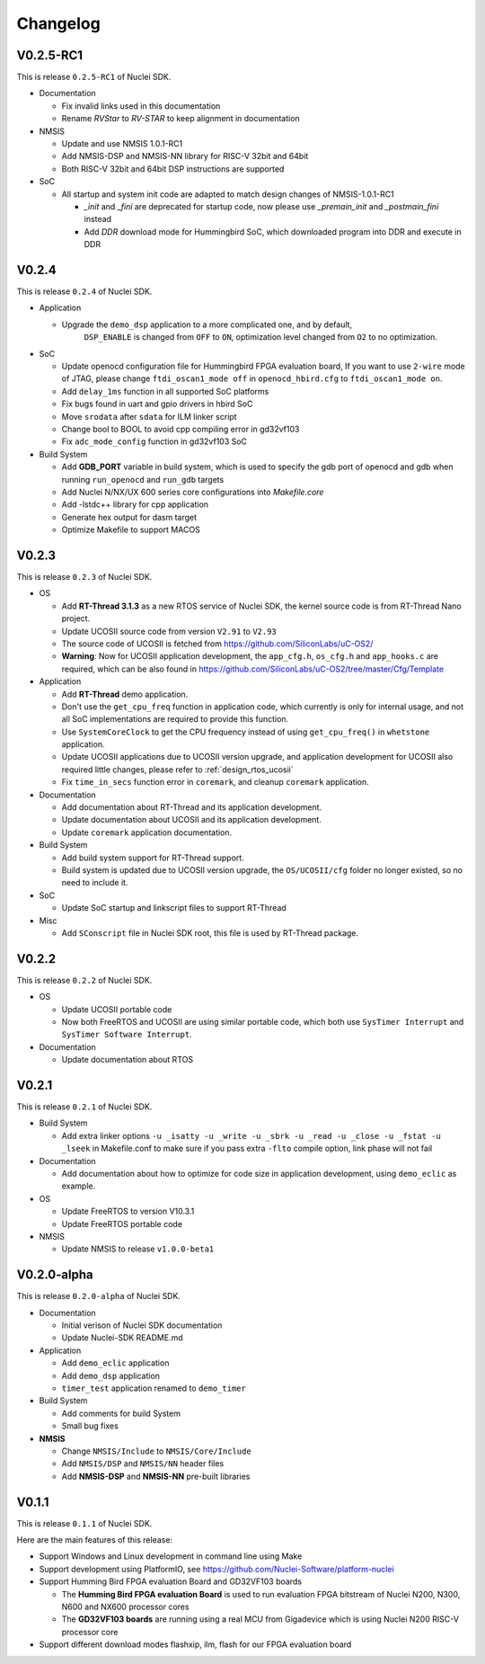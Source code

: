 .. _changelog:

Changelog
=========

V0.2.5-RC1
----------

This is release ``0.2.5-RC1`` of Nuclei SDK.

* Documentation

  - Fix invalid links used in this documentation
  - Rename `RVStar` to `RV-STAR` to keep alignment in documentation

* NMSIS

  - Update and use NMSIS 1.0.1-RC1
  - Add NMSIS-DSP and NMSIS-NN library for RISC-V 32bit and 64bit
  - Both RISC-V 32bit and 64bit DSP instructions are supported

* SoC

  - All startup and system init code are adapted to match design changes of NMSIS-1.0.1-RC1

    - `_init` and `_fini` are deprecated for startup code, now please use `_premain_init` and `_postmain_fini` instead
    - Add `DDR` download mode for Hummingbird SoC, which downloaded program into DDR and execute in DDR

V0.2.4
------

This is release ``0.2.4`` of Nuclei SDK.

* Application

  - Upgrade the ``demo_dsp`` application to a more complicated one, and by default,
     ``DSP_ENABLE`` is changed from ``OFF`` to ``ON``, optimization level changed from
     ``O2`` to no optimization.

* SoC

  - Update openocd configuration file for Hummingbird FPGA evaluation board,
    If you want to use ``2-wire`` mode of JTAG, please change ``ftdi_oscan1_mode off``
    in ``openocd_hbird.cfg`` to ``ftdi_oscan1_mode on``.
  - Add ``delay_1ms`` function in all supported SoC platforms
  - Fix bugs found in uart and gpio drivers in hbird SoC
  - Move ``srodata`` after ``sdata`` for ILM linker script
  - Change bool to BOOL to avoid cpp compiling error in gd32vf103
  - Fix ``adc_mode_config`` function in gd32vf103 SoC

* Build System

  - Add **GDB_PORT** variable in build system, which is used to specify the gdb port
    of openocd and gdb when running ``run_openocd`` and ``run_gdb`` targets
  - Add Nuclei N/NX/UX 600 series core configurations into *Makefile.core*
  - Add -lstdc++ library for cpp application
  - Generate hex output for dasm target
  - Optimize Makefile to support MACOS


V0.2.3
------

This is release ``0.2.3`` of Nuclei SDK.

* OS

  - Add **RT-Thread 3.1.3** as a new RTOS service of Nuclei SDK, the kernel source
    code is from RT-Thread Nano project.
  - Update UCOSII source code from version ``V2.91`` to ``V2.93``
  - The source code of UCOSII is fetched from https://github.com/SiliconLabs/uC-OS2/
  - **Warning**: Now for UCOSII application development, the ``app_cfg.h``, ``os_cfg.h``
    and ``app_hooks.c`` are required, which can be also found in
    https://github.com/SiliconLabs/uC-OS2/tree/master/Cfg/Template

* Application

  - Add **RT-Thread** demo application.
  - Don't use the ``get_cpu_freq`` function in application code, which currently is only
    for internal usage, and not all SoC implementations are required to provide this function.
  - Use ``SystemCoreClock`` to get the CPU frequency instead of using ``get_cpu_freq()`` in
    ``whetstone`` application.
  - Update UCOSII applications due to UCOSII version upgrade, and application development
    for UCOSII also required little changes, please refer to :ref:`design_rtos_ucosii`
  - Fix ``time_in_secs`` function error in ``coremark``, and cleanup ``coremark`` application.

* Documentation

  - Add documentation about RT-Thread and its application development.
  - Update documentation about UCOSII and its application development.
  - Update ``coremark`` application documentation.

* Build System

  - Add build system support for RT-Thread support.
  - Build system is updated due to UCOSII version upgrade, the ``OS/UCOSII/cfg`` folder
    no longer existed, so no need to include it.

* SoC

  - Update SoC startup and linkscript files to support RT-Thread

* Misc

  - Add ``SConscript`` file in Nuclei SDK root, this file is used by RT-Thread package.

V0.2.2
------

This is release ``0.2.2`` of Nuclei SDK.

* OS

  - Update UCOSII portable code
  - Now both FreeRTOS and UCOSII are using similar portable code,
    which both use ``SysTimer Interrupt`` and ``SysTimer Software Interrupt``.

* Documentation

  - Update documentation about RTOS

V0.2.1
------

This is release ``0.2.1`` of Nuclei SDK.

* Build System

  - Add extra linker options ``-u _isatty -u _write -u _sbrk -u _read -u _close -u _fstat -u _lseek``
    in Makefile.conf to make sure if you pass extra ``-flto`` compile option, link phase will not fail

* Documentation

  - Add documentation about how to optimize for code size in application development, using ``demo_eclic``
    as example.

* OS

  - Update FreeRTOS to version V10.3.1
  - Update FreeRTOS portable code

* NMSIS

  - Update NMSIS to release ``v1.0.0-beta1``


V0.2.0-alpha
------------

This is release ``0.2.0-alpha`` of Nuclei SDK.

* Documentation

  - Initial verison of Nuclei SDK documentation
  - Update Nuclei-SDK README.md

* Application

  - Add ``demo_eclic`` application
  - Add ``demo_dsp`` application
  - ``timer_test`` application renamed to ``demo_timer``

* Build System

  - Add comments for build System
  - Small bug fixes

* **NMSIS**

  - Change ``NMSIS/Include`` to ``NMSIS/Core/Include``
  - Add ``NMSIS/DSP`` and ``NMSIS/NN`` header files
  - Add **NMSIS-DSP** and **NMSIS-NN** pre-built libraries


V0.1.1
------

This is release ``0.1.1`` of Nuclei SDK.

Here are the main features of this release:

* Support Windows and Linux development in command line using Make

* Support development using PlatformIO, see https://github.com/Nuclei-Software/platform-nuclei

* Support Humming Bird FPGA evaluation Board and GD32VF103 boards

  - The **Humming Bird FPGA evaluation Board** is used to run evaluation FPGA bitstream
    of Nuclei N200, N300, N600 and NX600 processor cores
  - The **GD32VF103 boards** are running using a real MCU from Gigadevice which is using
    Nuclei N200 RISC-V processor core

* Support different download modes flashxip, ilm, flash for our FPGA evaluation board


.. _Nuclei-SDK: https://github.com/Nuclei-Software/nuclei-sdk
